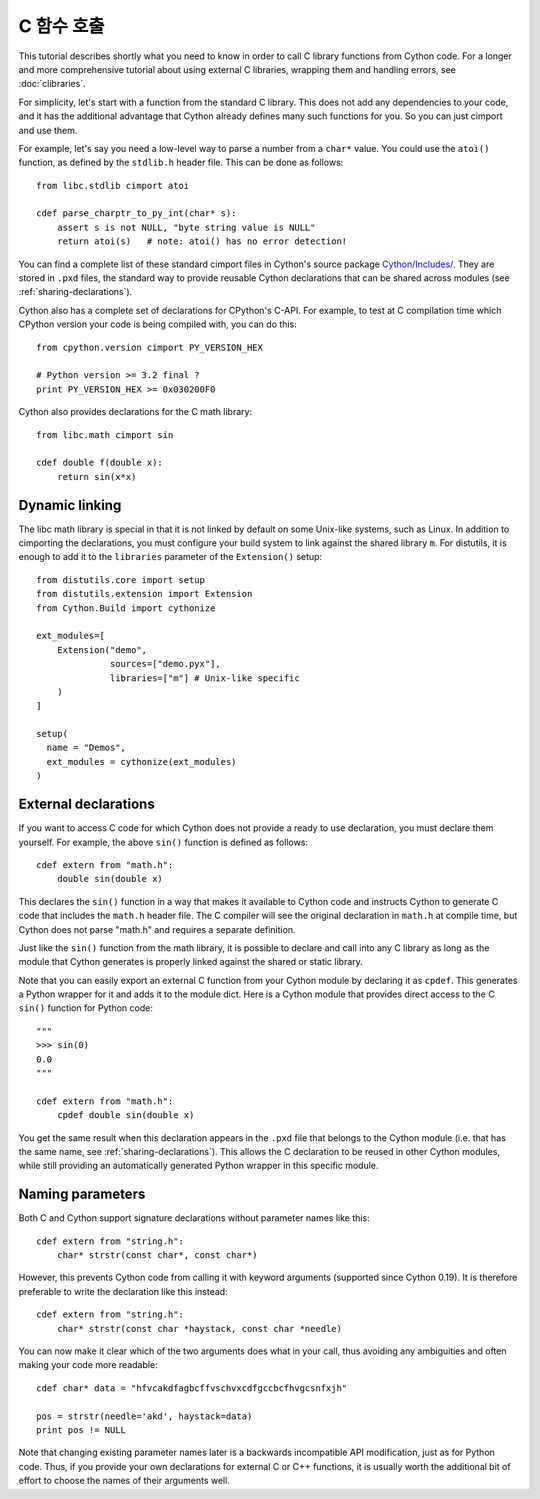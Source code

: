C 함수 호출
====================

This tutorial describes shortly what you need to know in order to call
C library functions from Cython code.  For a longer and more
comprehensive tutorial about using external C libraries, wrapping them
and handling errors, see :doc:`clibraries`.

For simplicity, let's start with a function from the standard C
library.  This does not add any dependencies to your code, and it has
the additional advantage that Cython already defines many such
functions for you. So you can just cimport and use them.

For example, let's say you need a low-level way to parse a number from
a ``char*`` value.  You could use the ``atoi()`` function, as defined
by the ``stdlib.h`` header file.  This can be done as follows::

  from libc.stdlib cimport atoi

  cdef parse_charptr_to_py_int(char* s):
      assert s is not NULL, "byte string value is NULL"
      return atoi(s)   # note: atoi() has no error detection!

You can find a complete list of these standard cimport files in
Cython's source package
`Cython/Includes/ <https://github.com/cython/cython/tree/master/Cython/Includes>`_.
They are stored in ``.pxd`` files, the standard way to provide reusable
Cython declarations that can be shared across modules
(see :ref:`sharing-declarations`).

Cython also has a complete set of declarations for CPython's C-API.
For example, to test at C compilation time which CPython version
your code is being compiled with, you can do this::

  from cpython.version cimport PY_VERSION_HEX

  # Python version >= 3.2 final ?
  print PY_VERSION_HEX >= 0x030200F0

Cython also provides declarations for the C math library::

  from libc.math cimport sin

  cdef double f(double x):
      return sin(x*x)


Dynamic linking
---------------

The libc math library is special in that it is not linked by default
on some Unix-like systems, such as Linux. In addition to cimporting the
declarations, you must configure your build system to link against the
shared library ``m``.  For distutils, it is enough to add it to the
``libraries`` parameter of the ``Extension()`` setup::

  from distutils.core import setup
  from distutils.extension import Extension
  from Cython.Build import cythonize

  ext_modules=[
      Extension("demo",
                sources=["demo.pyx"],
                libraries=["m"] # Unix-like specific
      )
  ]

  setup(
    name = "Demos",
    ext_modules = cythonize(ext_modules)
  )


External declarations
---------------------

If you want to access C code for which Cython does not provide a ready
to use declaration, you must declare them yourself.  For example, the
above ``sin()`` function is defined as follows::

  cdef extern from "math.h":
      double sin(double x)

This declares the ``sin()`` function in a way that makes it available
to Cython code and instructs Cython to generate C code that includes
the ``math.h`` header file.  The C compiler will see the original
declaration in ``math.h`` at compile time, but Cython does not parse
"math.h" and requires a separate definition.

Just like the ``sin()`` function from the math library, it is possible
to declare and call into any C library as long as the module that
Cython generates is properly linked against the shared or static
library.

Note that you can easily export an external C function from your Cython
module by declaring it as ``cpdef``.  This generates a Python wrapper
for it and adds it to the module dict.  Here is a Cython module that
provides direct access to the C ``sin()`` function for Python code::

  """
  >>> sin(0)
  0.0
  """

  cdef extern from "math.h":
      cpdef double sin(double x)

You get the same result when this declaration appears in the ``.pxd``
file that belongs to the Cython module (i.e. that has the same name,
see :ref:`sharing-declarations`).
This allows the C declaration to be reused in other Cython modules,
while still providing an automatically generated Python wrapper in
this specific module.


Naming parameters
-----------------

Both C and Cython support signature declarations without parameter
names like this::

  cdef extern from "string.h":
      char* strstr(const char*, const char*)

However, this prevents Cython code from calling it with keyword
arguments (supported since Cython 0.19).  It is therefore preferable
to write the declaration like this instead::

  cdef extern from "string.h":
      char* strstr(const char *haystack, const char *needle)

You can now make it clear which of the two arguments does what in
your call, thus avoiding any ambiguities and often making your code
more readable::

  cdef char* data = "hfvcakdfagbcffvschvxcdfgccbcfhvgcsnfxjh"

  pos = strstr(needle='akd', haystack=data)
  print pos != NULL

Note that changing existing parameter names later is a backwards
incompatible API modification, just as for Python code.  Thus, if
you provide your own declarations for external C or C++ functions,
it is usually worth the additional bit of effort to choose the
names of their arguments well.

